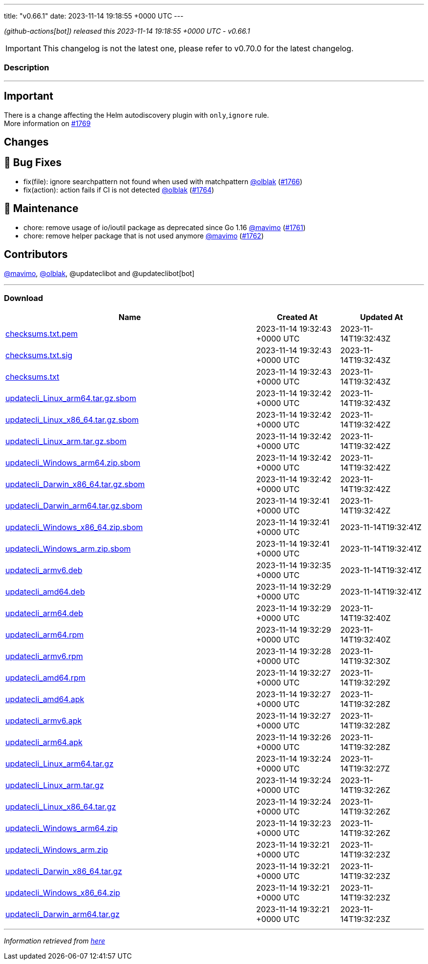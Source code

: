 ---
title: "v0.66.1"
date: 2023-11-14 19:18:55 +0000 UTC
---
// Disclaimer: this file is generated, do not edit it manually.


__ (github-actions[bot]) released this 2023-11-14 19:18:55 +0000 UTC - v0.66.1__



IMPORTANT: This changelog is not the latest one, please refer to v0.70.0 for the latest changelog.


=== Description

---

++++

<h2>Important</h2>
<p>There is a change affecting the Helm autodiscovery plugin with <code>only</code>,<code>ignore</code> rule.<br>
More information on <a class="issue-link js-issue-link" data-error-text="Failed to load title" data-id="1996588402" data-permission-text="Title is private" data-url="https://github.com/updatecli/updatecli/issues/1769" data-hovercard-type="issue" data-hovercard-url="/updatecli/updatecli/issues/1769/hovercard" href="https://github.com/updatecli/updatecli/issues/1769">#1769</a></p>
<h2>Changes</h2>
<h2>🐛 Bug Fixes</h2>
<ul>
<li>fix(file): ignore searchpattern not found when used with matchpattern <a class="user-mention notranslate" data-hovercard-type="user" data-hovercard-url="/users/olblak/hovercard" data-octo-click="hovercard-link-click" data-octo-dimensions="link_type:self" href="https://github.com/olblak">@olblak</a> (<a class="issue-link js-issue-link" data-error-text="Failed to load title" data-id="1992651518" data-permission-text="Title is private" data-url="https://github.com/updatecli/updatecli/issues/1766" data-hovercard-type="pull_request" data-hovercard-url="/updatecli/updatecli/pull/1766/hovercard" href="https://github.com/updatecli/updatecli/pull/1766">#1766</a>)</li>
<li>fix(action): action fails if CI is not detected <a class="user-mention notranslate" data-hovercard-type="user" data-hovercard-url="/users/olblak/hovercard" data-octo-click="hovercard-link-click" data-octo-dimensions="link_type:self" href="https://github.com/olblak">@olblak</a> (<a class="issue-link js-issue-link" data-error-text="Failed to load title" data-id="1992622171" data-permission-text="Title is private" data-url="https://github.com/updatecli/updatecli/issues/1764" data-hovercard-type="pull_request" data-hovercard-url="/updatecli/updatecli/pull/1764/hovercard" href="https://github.com/updatecli/updatecli/pull/1764">#1764</a>)</li>
</ul>
<h2>🧰 Maintenance</h2>
<ul>
<li>chore: remove usage of io/ioutil package as deprecated since Go 1.16 <a class="user-mention notranslate" data-hovercard-type="user" data-hovercard-url="/users/mavimo/hovercard" data-octo-click="hovercard-link-click" data-octo-dimensions="link_type:self" href="https://github.com/mavimo">@mavimo</a> (<a class="issue-link js-issue-link" data-error-text="Failed to load title" data-id="1989467619" data-permission-text="Title is private" data-url="https://github.com/updatecli/updatecli/issues/1761" data-hovercard-type="pull_request" data-hovercard-url="/updatecli/updatecli/pull/1761/hovercard" href="https://github.com/updatecli/updatecli/pull/1761">#1761</a>)</li>
<li>chore: remove helper package that is not used anymore <a class="user-mention notranslate" data-hovercard-type="user" data-hovercard-url="/users/mavimo/hovercard" data-octo-click="hovercard-link-click" data-octo-dimensions="link_type:self" href="https://github.com/mavimo">@mavimo</a> (<a class="issue-link js-issue-link" data-error-text="Failed to load title" data-id="1989469319" data-permission-text="Title is private" data-url="https://github.com/updatecli/updatecli/issues/1762" data-hovercard-type="pull_request" data-hovercard-url="/updatecli/updatecli/pull/1762/hovercard" href="https://github.com/updatecli/updatecli/pull/1762">#1762</a>)</li>
</ul>
<h2>Contributors</h2>
<p><a class="user-mention notranslate" data-hovercard-type="user" data-hovercard-url="/users/mavimo/hovercard" data-octo-click="hovercard-link-click" data-octo-dimensions="link_type:self" href="https://github.com/mavimo">@mavimo</a>, <a class="user-mention notranslate" data-hovercard-type="user" data-hovercard-url="/users/olblak/hovercard" data-octo-click="hovercard-link-click" data-octo-dimensions="link_type:self" href="https://github.com/olblak">@olblak</a>, @updateclibot and @updateclibot[bot]</p>

++++

---



=== Download

[cols="3,1,1" options="header" frame="all" grid="rows"]
|===
| Name | Created At | Updated At

| link:https://github.com/updatecli/updatecli/releases/download/v0.66.1/checksums.txt.pem[checksums.txt.pem] | 2023-11-14 19:32:43 +0000 UTC | 2023-11-14T19:32:43Z

| link:https://github.com/updatecli/updatecli/releases/download/v0.66.1/checksums.txt.sig[checksums.txt.sig] | 2023-11-14 19:32:43 +0000 UTC | 2023-11-14T19:32:43Z

| link:https://github.com/updatecli/updatecli/releases/download/v0.66.1/checksums.txt[checksums.txt] | 2023-11-14 19:32:43 +0000 UTC | 2023-11-14T19:32:43Z

| link:https://github.com/updatecli/updatecli/releases/download/v0.66.1/updatecli_Linux_arm64.tar.gz.sbom[updatecli_Linux_arm64.tar.gz.sbom] | 2023-11-14 19:32:42 +0000 UTC | 2023-11-14T19:32:43Z

| link:https://github.com/updatecli/updatecli/releases/download/v0.66.1/updatecli_Linux_x86_64.tar.gz.sbom[updatecli_Linux_x86_64.tar.gz.sbom] | 2023-11-14 19:32:42 +0000 UTC | 2023-11-14T19:32:42Z

| link:https://github.com/updatecli/updatecli/releases/download/v0.66.1/updatecli_Linux_arm.tar.gz.sbom[updatecli_Linux_arm.tar.gz.sbom] | 2023-11-14 19:32:42 +0000 UTC | 2023-11-14T19:32:42Z

| link:https://github.com/updatecli/updatecli/releases/download/v0.66.1/updatecli_Windows_arm64.zip.sbom[updatecli_Windows_arm64.zip.sbom] | 2023-11-14 19:32:42 +0000 UTC | 2023-11-14T19:32:42Z

| link:https://github.com/updatecli/updatecli/releases/download/v0.66.1/updatecli_Darwin_x86_64.tar.gz.sbom[updatecli_Darwin_x86_64.tar.gz.sbom] | 2023-11-14 19:32:42 +0000 UTC | 2023-11-14T19:32:42Z

| link:https://github.com/updatecli/updatecli/releases/download/v0.66.1/updatecli_Darwin_arm64.tar.gz.sbom[updatecli_Darwin_arm64.tar.gz.sbom] | 2023-11-14 19:32:41 +0000 UTC | 2023-11-14T19:32:42Z

| link:https://github.com/updatecli/updatecli/releases/download/v0.66.1/updatecli_Windows_x86_64.zip.sbom[updatecli_Windows_x86_64.zip.sbom] | 2023-11-14 19:32:41 +0000 UTC | 2023-11-14T19:32:41Z

| link:https://github.com/updatecli/updatecli/releases/download/v0.66.1/updatecli_Windows_arm.zip.sbom[updatecli_Windows_arm.zip.sbom] | 2023-11-14 19:32:41 +0000 UTC | 2023-11-14T19:32:41Z

| link:https://github.com/updatecli/updatecli/releases/download/v0.66.1/updatecli_armv6.deb[updatecli_armv6.deb] | 2023-11-14 19:32:35 +0000 UTC | 2023-11-14T19:32:41Z

| link:https://github.com/updatecli/updatecli/releases/download/v0.66.1/updatecli_amd64.deb[updatecli_amd64.deb] | 2023-11-14 19:32:29 +0000 UTC | 2023-11-14T19:32:41Z

| link:https://github.com/updatecli/updatecli/releases/download/v0.66.1/updatecli_arm64.deb[updatecli_arm64.deb] | 2023-11-14 19:32:29 +0000 UTC | 2023-11-14T19:32:40Z

| link:https://github.com/updatecli/updatecli/releases/download/v0.66.1/updatecli_arm64.rpm[updatecli_arm64.rpm] | 2023-11-14 19:32:29 +0000 UTC | 2023-11-14T19:32:40Z

| link:https://github.com/updatecli/updatecli/releases/download/v0.66.1/updatecli_armv6.rpm[updatecli_armv6.rpm] | 2023-11-14 19:32:28 +0000 UTC | 2023-11-14T19:32:30Z

| link:https://github.com/updatecli/updatecli/releases/download/v0.66.1/updatecli_amd64.rpm[updatecli_amd64.rpm] | 2023-11-14 19:32:27 +0000 UTC | 2023-11-14T19:32:29Z

| link:https://github.com/updatecli/updatecli/releases/download/v0.66.1/updatecli_amd64.apk[updatecli_amd64.apk] | 2023-11-14 19:32:27 +0000 UTC | 2023-11-14T19:32:28Z

| link:https://github.com/updatecli/updatecli/releases/download/v0.66.1/updatecli_armv6.apk[updatecli_armv6.apk] | 2023-11-14 19:32:27 +0000 UTC | 2023-11-14T19:32:28Z

| link:https://github.com/updatecli/updatecli/releases/download/v0.66.1/updatecli_arm64.apk[updatecli_arm64.apk] | 2023-11-14 19:32:26 +0000 UTC | 2023-11-14T19:32:28Z

| link:https://github.com/updatecli/updatecli/releases/download/v0.66.1/updatecli_Linux_arm64.tar.gz[updatecli_Linux_arm64.tar.gz] | 2023-11-14 19:32:24 +0000 UTC | 2023-11-14T19:32:27Z

| link:https://github.com/updatecli/updatecli/releases/download/v0.66.1/updatecli_Linux_arm.tar.gz[updatecli_Linux_arm.tar.gz] | 2023-11-14 19:32:24 +0000 UTC | 2023-11-14T19:32:26Z

| link:https://github.com/updatecli/updatecli/releases/download/v0.66.1/updatecli_Linux_x86_64.tar.gz[updatecli_Linux_x86_64.tar.gz] | 2023-11-14 19:32:24 +0000 UTC | 2023-11-14T19:32:26Z

| link:https://github.com/updatecli/updatecli/releases/download/v0.66.1/updatecli_Windows_arm64.zip[updatecli_Windows_arm64.zip] | 2023-11-14 19:32:23 +0000 UTC | 2023-11-14T19:32:26Z

| link:https://github.com/updatecli/updatecli/releases/download/v0.66.1/updatecli_Windows_arm.zip[updatecli_Windows_arm.zip] | 2023-11-14 19:32:21 +0000 UTC | 2023-11-14T19:32:23Z

| link:https://github.com/updatecli/updatecli/releases/download/v0.66.1/updatecli_Darwin_x86_64.tar.gz[updatecli_Darwin_x86_64.tar.gz] | 2023-11-14 19:32:21 +0000 UTC | 2023-11-14T19:32:23Z

| link:https://github.com/updatecli/updatecli/releases/download/v0.66.1/updatecli_Windows_x86_64.zip[updatecli_Windows_x86_64.zip] | 2023-11-14 19:32:21 +0000 UTC | 2023-11-14T19:32:23Z

| link:https://github.com/updatecli/updatecli/releases/download/v0.66.1/updatecli_Darwin_arm64.tar.gz[updatecli_Darwin_arm64.tar.gz] | 2023-11-14 19:32:21 +0000 UTC | 2023-11-14T19:32:23Z

|===


---

__Information retrieved from link:https://github.com/updatecli/updatecli/releases/tag/v0.66.1[here]__

